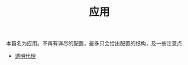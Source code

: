 #+TITLE: 应用
#+HTML_HEAD: <link rel="stylesheet" type="text/css" href="../css/main.css" />
#+HTML_LINK_HOME: ../v2ray.html
#+OPTIONS: num:nil timestamp:nil ^:nil

本篇名为应用。不再有详尽的配置，最多只会给出配置的结构，及一些注意点

+ [[file:tproxy.org][透明代理]]

